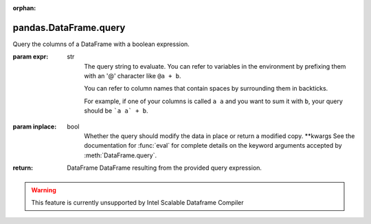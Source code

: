 .. _pandas.DataFrame.query:

:orphan:

pandas.DataFrame.query
**********************

Query the columns of a DataFrame with a boolean expression.

:param expr:
    str
        The query string to evaluate.  You can refer to variables
        in the environment by prefixing them with an '@' character like
        ``@a + b``.

        .. versionadded:: 0.25.0

        You can refer to column names that contain spaces by surrounding
        them in backticks.

        For example, if one of your columns is called ``a a`` and you want
        to sum it with ``b``, your query should be ```a a` + b``.

:param inplace:
    bool
        Whether the query should modify the data in place or return
        a modified copy.
        \*\*kwargs
        See the documentation for :func:`eval` for complete details
        on the keyword arguments accepted by :meth:`DataFrame.query`.

        .. versionadded:: 0.18.0

:return: DataFrame
    DataFrame resulting from the provided query expression.



.. warning::
    This feature is currently unsupported by Intel Scalable Dataframe Compiler


